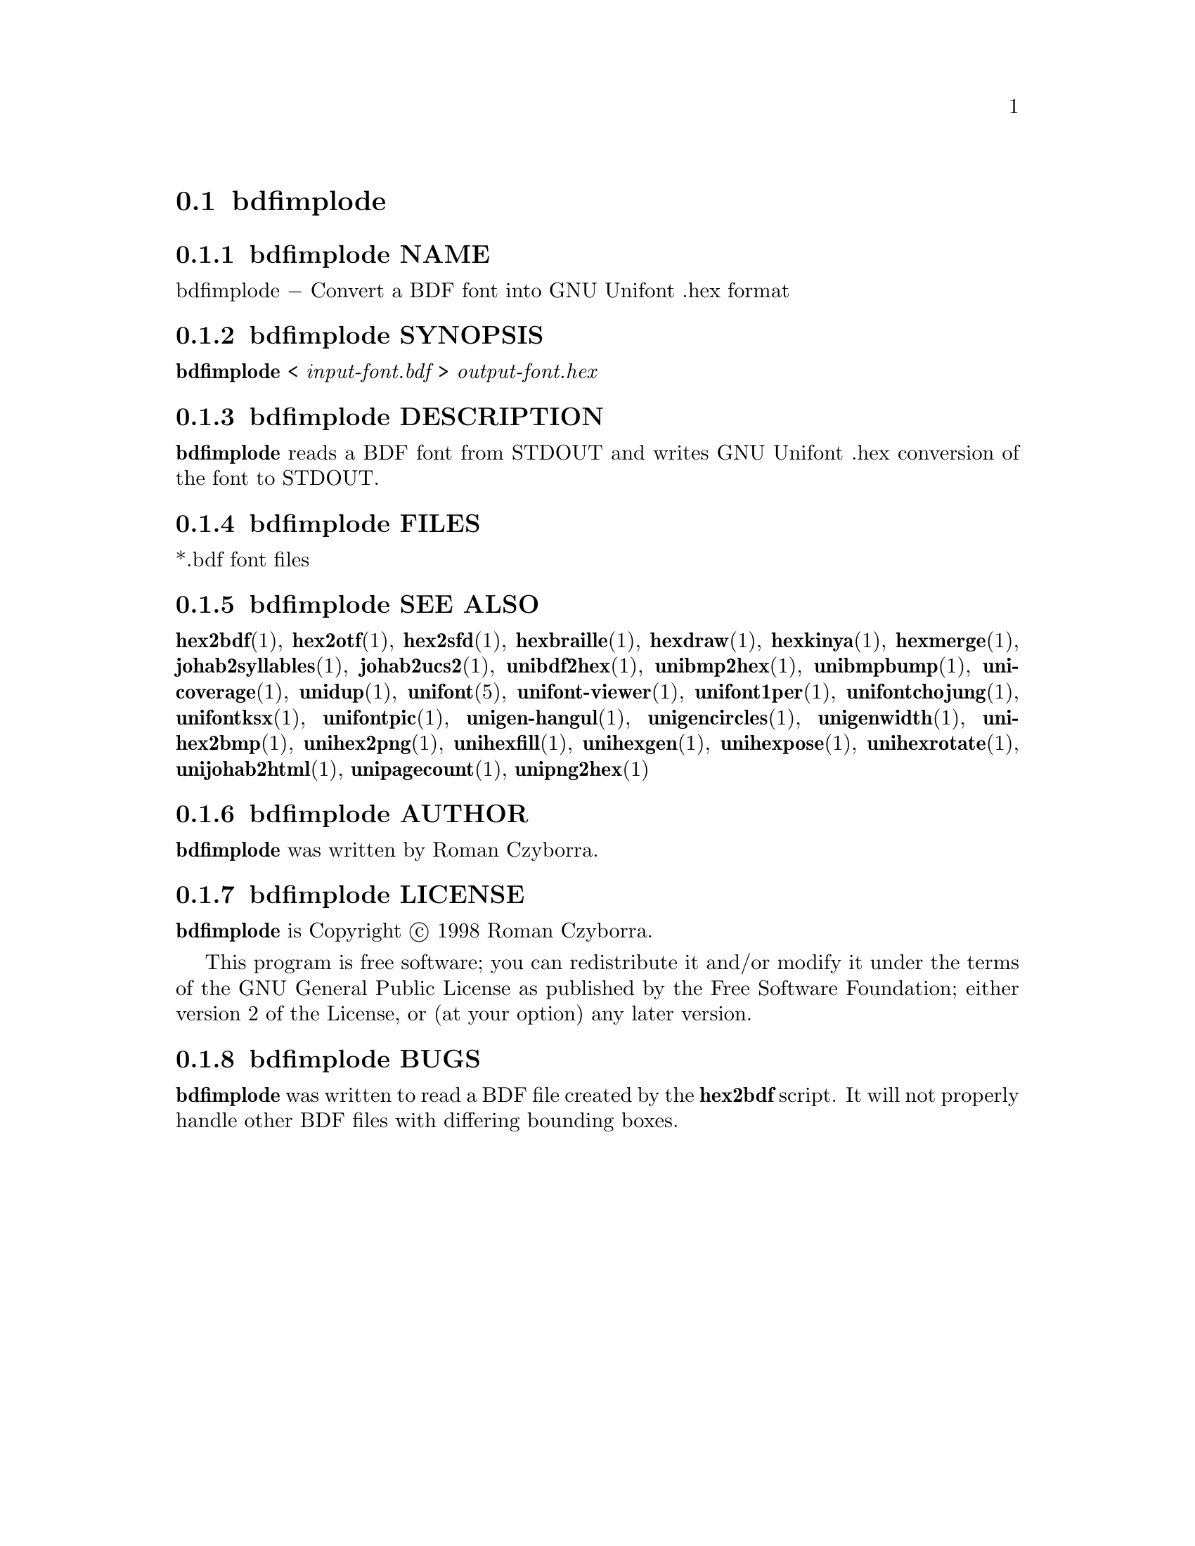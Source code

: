 @comment TROFF INPUT: .TH BDFIMPLODE 1 "2008 Jul 06"

@node bdfimplode
@section bdfimplode
@c DEBUG: print_menu("@section")

@menu
* bdfimplode NAME::
* bdfimplode SYNOPSIS::
* bdfimplode DESCRIPTION::
* bdfimplode FILES::
* bdfimplode SEE ALSO::
* bdfimplode AUTHOR::
* bdfimplode LICENSE::
* bdfimplode BUGS::

@end menu


@comment TROFF INPUT: .SH NAME

@node bdfimplode NAME
@subsection bdfimplode NAME
@c DEBUG: print_menu("bdfimplode NAME")

bdfimplode @minus{} Convert a BDF font into GNU Unifont .hex format
@comment TROFF INPUT: .SH SYNOPSIS

@node bdfimplode SYNOPSIS
@subsection bdfimplode SYNOPSIS
@c DEBUG: print_menu("bdfimplode SYNOPSIS")

@b{bdfimplode }< @i{input-font.bdf }> @i{output-font.hex}
@comment TROFF INPUT: .SH DESCRIPTION

@node bdfimplode DESCRIPTION
@subsection bdfimplode DESCRIPTION
@c DEBUG: print_menu("bdfimplode DESCRIPTION")

@comment TROFF INPUT: .B bdfimplode
@b{bdfimplode}
reads a BDF font from STDOUT and writes GNU Unifont .hex conversion
of the font to STDOUT.
@comment TROFF INPUT: .SH FILES

@node bdfimplode FILES
@subsection bdfimplode FILES
@c DEBUG: print_menu("bdfimplode FILES")

*.bdf font files
@comment TROFF INPUT: .SH SEE ALSO

@node bdfimplode SEE ALSO
@subsection bdfimplode SEE ALSO
@c DEBUG: print_menu("bdfimplode SEE ALSO")

@comment TROFF INPUT: .BR hex2bdf (1),
@b{hex2bdf}@r{(1),}
@comment TROFF INPUT: .BR hex2otf (1),
@b{hex2otf}@r{(1),}
@comment TROFF INPUT: .BR hex2sfd (1),
@b{hex2sfd}@r{(1),}
@comment TROFF INPUT: .BR hexbraille (1),
@b{hexbraille}@r{(1),}
@comment TROFF INPUT: .BR hexdraw (1),
@b{hexdraw}@r{(1),}
@comment TROFF INPUT: .BR hexkinya (1),
@b{hexkinya}@r{(1),}
@comment TROFF INPUT: .BR hexmerge (1),
@b{hexmerge}@r{(1),}
@comment TROFF INPUT: .BR johab2syllables (1),
@b{johab2syllables}@r{(1),}
@comment TROFF INPUT: .BR johab2ucs2 (1),
@b{johab2ucs2}@r{(1),}
@comment TROFF INPUT: .BR unibdf2hex (1),
@b{unibdf2hex}@r{(1),}
@comment TROFF INPUT: .BR unibmp2hex (1),
@b{unibmp2hex}@r{(1),}
@comment TROFF INPUT: .BR unibmpbump (1),
@b{unibmpbump}@r{(1),}
@comment TROFF INPUT: .BR unicoverage (1),
@b{unicoverage}@r{(1),}
@comment TROFF INPUT: .BR unidup (1),
@b{unidup}@r{(1),}
@comment TROFF INPUT: .BR unifont (5),
@b{unifont}@r{(5),}
@comment TROFF INPUT: .BR unifont-viewer (1),
@b{unifont-viewer}@r{(1),}
@comment TROFF INPUT: .BR unifont1per (1),
@b{unifont1per}@r{(1),}
@comment TROFF INPUT: .BR unifontchojung (1),
@b{unifontchojung}@r{(1),}
@comment TROFF INPUT: .BR unifontksx (1),
@b{unifontksx}@r{(1),}
@comment TROFF INPUT: .BR unifontpic (1),
@b{unifontpic}@r{(1),}
@comment TROFF INPUT: .BR unigen-hangul (1),
@b{unigen-hangul}@r{(1),}
@comment TROFF INPUT: .BR unigencircles (1),
@b{unigencircles}@r{(1),}
@comment TROFF INPUT: .BR unigenwidth (1),
@b{unigenwidth}@r{(1),}
@comment TROFF INPUT: .BR unihex2bmp (1),
@b{unihex2bmp}@r{(1),}
@comment TROFF INPUT: .BR unihex2png (1),
@b{unihex2png}@r{(1),}
@comment TROFF INPUT: .BR unihexfill (1),
@b{unihexfill}@r{(1),}
@comment TROFF INPUT: .BR unihexgen (1),
@b{unihexgen}@r{(1),}
@comment TROFF INPUT: .BR unihexpose (1),
@b{unihexpose}@r{(1),}
@comment TROFF INPUT: .BR unihexrotate (1),
@b{unihexrotate}@r{(1),}
@comment TROFF INPUT: .BR unijohab2html (1),
@b{unijohab2html}@r{(1),}
@comment TROFF INPUT: .BR unipagecount (1),
@b{unipagecount}@r{(1),}
@comment TROFF INPUT: .BR unipng2hex (1)
@b{unipng2hex}@r{(1)}
@comment TROFF INPUT: .SH AUTHOR

@node bdfimplode AUTHOR
@subsection bdfimplode AUTHOR
@c DEBUG: print_menu("bdfimplode AUTHOR")

@comment TROFF INPUT: .B bdfimplode
@b{bdfimplode}
was written by Roman Czyborra.
@comment TROFF INPUT: .SH LICENSE

@node bdfimplode LICENSE
@subsection bdfimplode LICENSE
@c DEBUG: print_menu("bdfimplode LICENSE")

@comment TROFF INPUT: .B bdfimplode
@b{bdfimplode}
is Copyright @copyright{} 1998 Roman Czyborra.
@comment TROFF INPUT: .PP

This program is free software; you can redistribute it and/or modify
it under the terms of the GNU General Public License as published by
the Free Software Foundation; either version 2 of the License, or
(at your option) any later version.
@comment TROFF INPUT: .SH BUGS

@node bdfimplode BUGS
@subsection bdfimplode BUGS
@c DEBUG: print_menu("bdfimplode BUGS")

@comment TROFF INPUT: .B bdfimplode
@b{bdfimplode}
was written to read a BDF file created by the
@comment TROFF INPUT: .B hex2bdf
@b{hex2bdf}
script.  It will not properly handle other BDF files with differing
bounding boxes.
